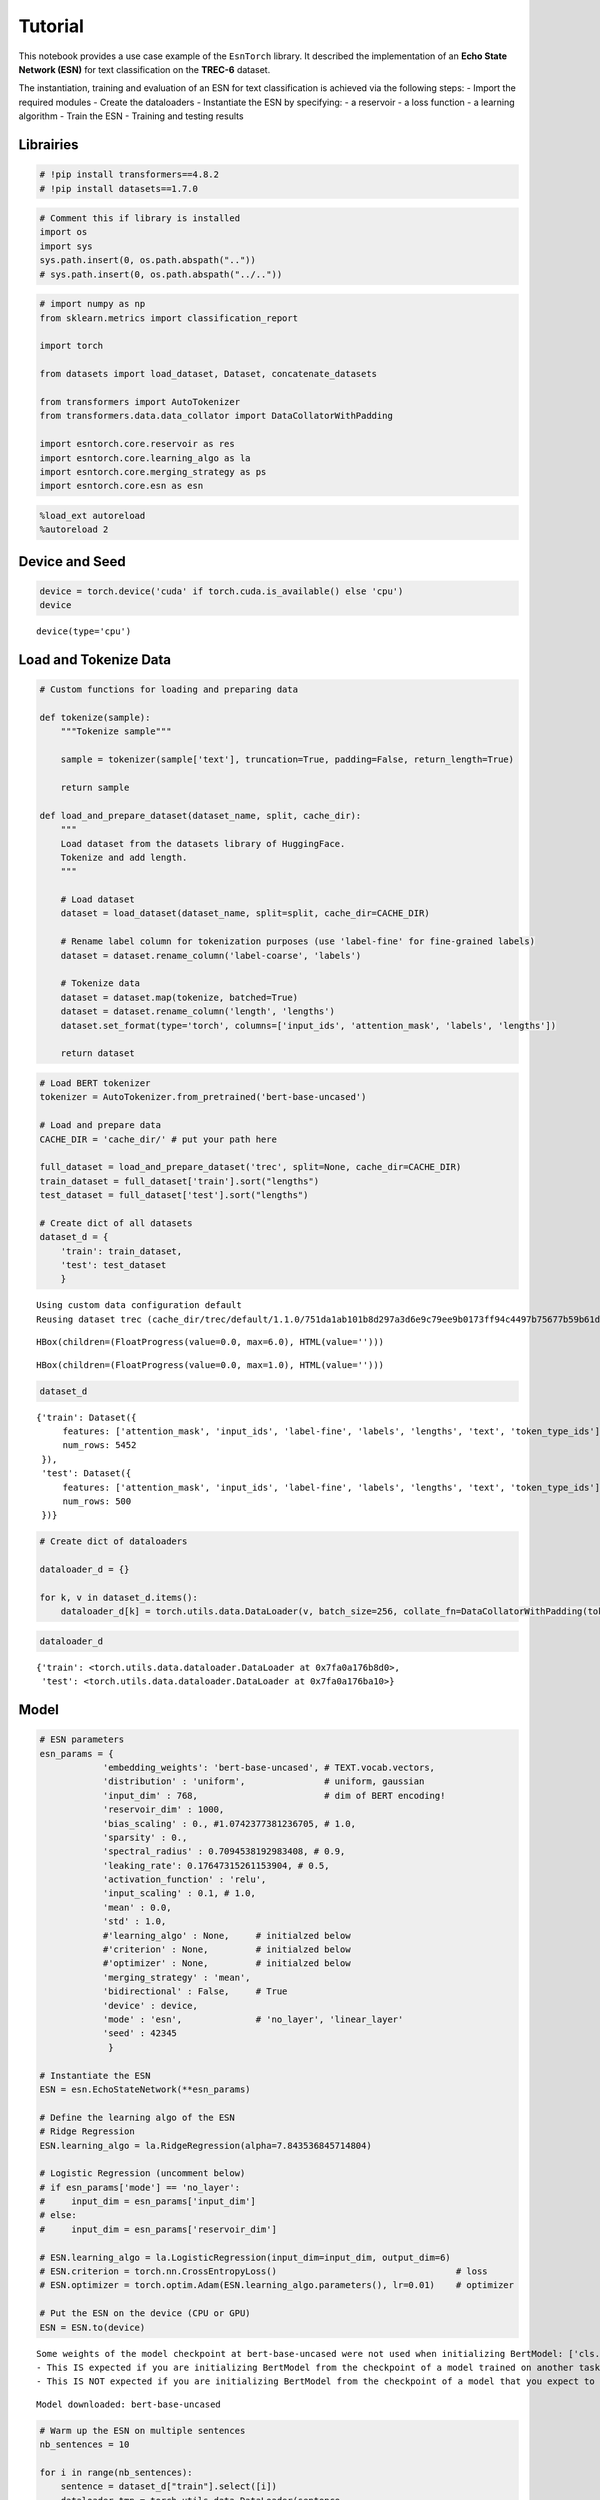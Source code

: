 Tutorial
========

This notebook provides a use case example of the ``EsnTorch`` library.
It described the implementation of an **Echo State Network (ESN)** for
text classification on the **TREC-6** dataset.

The instantiation, training and evaluation of an ESN for text
classification is achieved via the following steps: - Import the
required modules - Create the dataloaders - Instantiate the ESN by
specifying: - a reservoir - a loss function - a learning algorithm -
Train the ESN - Training and testing results

Librairies
----------

.. code:: ipython3

    # !pip install transformers==4.8.2
    # !pip install datasets==1.7.0

.. code:: ipython3

    # Comment this if library is installed
    import os
    import sys
    sys.path.insert(0, os.path.abspath(".."))
    # sys.path.insert(0, os.path.abspath("../.."))

.. code:: ipython3

    # import numpy as np
    from sklearn.metrics import classification_report
    
    import torch
    
    from datasets import load_dataset, Dataset, concatenate_datasets
    
    from transformers import AutoTokenizer
    from transformers.data.data_collator import DataCollatorWithPadding
    
    import esntorch.core.reservoir as res
    import esntorch.core.learning_algo as la
    import esntorch.core.merging_strategy as ps
    import esntorch.core.esn as esn

.. code:: ipython3

    %load_ext autoreload
    %autoreload 2


Device and Seed
---------------

.. code:: ipython3

    device = torch.device('cuda' if torch.cuda.is_available() else 'cpu')
    device




.. parsed-literal::

    device(type='cpu')




Load and Tokenize Data
----------------------

.. code:: ipython3

    # Custom functions for loading and preparing data
    
    def tokenize(sample):
        """Tokenize sample"""
        
        sample = tokenizer(sample['text'], truncation=True, padding=False, return_length=True)
        
        return sample
        
    def load_and_prepare_dataset(dataset_name, split, cache_dir):
        """
        Load dataset from the datasets library of HuggingFace.
        Tokenize and add length.
        """
        
        # Load dataset
        dataset = load_dataset(dataset_name, split=split, cache_dir=CACHE_DIR)
        
        # Rename label column for tokenization purposes (use 'label-fine' for fine-grained labels)
        dataset = dataset.rename_column('label-coarse', 'labels')
        
        # Tokenize data
        dataset = dataset.map(tokenize, batched=True)
        dataset = dataset.rename_column('length', 'lengths')
        dataset.set_format(type='torch', columns=['input_ids', 'attention_mask', 'labels', 'lengths'])
        
        return dataset

.. code:: ipython3

    # Load BERT tokenizer
    tokenizer = AutoTokenizer.from_pretrained('bert-base-uncased')
    
    # Load and prepare data
    CACHE_DIR = 'cache_dir/' # put your path here
    
    full_dataset = load_and_prepare_dataset('trec', split=None, cache_dir=CACHE_DIR)
    train_dataset = full_dataset['train'].sort("lengths")
    test_dataset = full_dataset['test'].sort("lengths")
    
    # Create dict of all datasets
    dataset_d = {
        'train': train_dataset,
        'test': test_dataset
        }


.. parsed-literal::

    Using custom data configuration default
    Reusing dataset trec (cache_dir/trec/default/1.1.0/751da1ab101b8d297a3d6e9c79ee9b0173ff94c4497b75677b59b61d5467a9b9)



.. parsed-literal::

    HBox(children=(FloatProgress(value=0.0, max=6.0), HTML(value='')))


.. parsed-literal::

    



.. parsed-literal::

    HBox(children=(FloatProgress(value=0.0, max=1.0), HTML(value='')))


.. parsed-literal::

    


.. code:: ipython3

    dataset_d




.. parsed-literal::

    {'train': Dataset({
         features: ['attention_mask', 'input_ids', 'label-fine', 'labels', 'lengths', 'text', 'token_type_ids'],
         num_rows: 5452
     }),
     'test': Dataset({
         features: ['attention_mask', 'input_ids', 'label-fine', 'labels', 'lengths', 'text', 'token_type_ids'],
         num_rows: 500
     })}



.. code:: ipython3

    # Create dict of dataloaders
    
    dataloader_d = {}
    
    for k, v in dataset_d.items():
        dataloader_d[k] = torch.utils.data.DataLoader(v, batch_size=256, collate_fn=DataCollatorWithPadding(tokenizer))

.. code:: ipython3

    dataloader_d




.. parsed-literal::

    {'train': <torch.utils.data.dataloader.DataLoader at 0x7fa0a176b8d0>,
     'test': <torch.utils.data.dataloader.DataLoader at 0x7fa0a176ba10>}




Model
-----

.. code:: ipython3

    # ESN parameters
    esn_params = {
                'embedding_weights': 'bert-base-uncased', # TEXT.vocab.vectors,
                'distribution' : 'uniform',               # uniform, gaussian
                'input_dim' : 768,                        # dim of BERT encoding!
                'reservoir_dim' : 1000,
                'bias_scaling' : 0., #1.0742377381236705, # 1.0,
                'sparsity' : 0.,
                'spectral_radius' : 0.7094538192983408, # 0.9,
                'leaking_rate': 0.17647315261153904, # 0.5,
                'activation_function' : 'relu',
                'input_scaling' : 0.1, # 1.0,
                'mean' : 0.0,
                'std' : 1.0,
                #'learning_algo' : None,     # initialzed below
                #'criterion' : None,         # initialzed below
                #'optimizer' : None,         # initialzed below
                'merging_strategy' : 'mean',
                'bidirectional' : False,     # True
                'device' : device,
                'mode' : 'esn',              # 'no_layer', 'linear_layer'
                'seed' : 42345
                 }
    
    # Instantiate the ESN
    ESN = esn.EchoStateNetwork(**esn_params)
    
    # Define the learning algo of the ESN
    # Ridge Regression
    ESN.learning_algo = la.RidgeRegression(alpha=7.843536845714804)
    
    # Logistic Regression (uncomment below)
    # if esn_params['mode'] == 'no_layer':
    #     input_dim = esn_params['input_dim']
    # else:
    #     input_dim = esn_params['reservoir_dim']
        
    # ESN.learning_algo = la.LogisticRegression(input_dim=input_dim, output_dim=6)
    # ESN.criterion = torch.nn.CrossEntropyLoss()                                  # loss
    # ESN.optimizer = torch.optim.Adam(ESN.learning_algo.parameters(), lr=0.01)    # optimizer
    
    # Put the ESN on the device (CPU or GPU)
    ESN = ESN.to(device)


.. parsed-literal::

    Some weights of the model checkpoint at bert-base-uncased were not used when initializing BertModel: ['cls.predictions.decoder.weight', 'cls.seq_relationship.bias', 'cls.predictions.transform.dense.weight', 'cls.seq_relationship.weight', 'cls.predictions.transform.LayerNorm.bias', 'cls.predictions.transform.LayerNorm.weight', 'cls.predictions.bias', 'cls.predictions.transform.dense.bias']
    - This IS expected if you are initializing BertModel from the checkpoint of a model trained on another task or with another architecture (e.g. initializing a BertForSequenceClassification model from a BertForPreTraining model).
    - This IS NOT expected if you are initializing BertModel from the checkpoint of a model that you expect to be exactly identical (initializing a BertForSequenceClassification model from a BertForSequenceClassification model).


.. parsed-literal::

    Model downloaded: bert-base-uncased


.. code:: ipython3

    # Warm up the ESN on multiple sentences
    nb_sentences = 10
    
    for i in range(nb_sentences): 
        sentence = dataset_d["train"].select([i])
        dataloader_tmp = torch.utils.data.DataLoader(sentence, 
                                                     batch_size=1, 
                                                     collate_fn=DataCollatorWithPadding(tokenizer))  
    
        for sentence in dataloader_tmp:
            ESN.warm_up(sentence)


Training
--------

.. code:: ipython3

    %%time
    # training the ESN
    ESN.fit(dataloader_d["train"])


.. parsed-literal::

    CPU times: user 2min 34s, sys: 7.61 s, total: 2min 41s
    Wall time: 2min 15s


.. code:: ipython3

    # %%time
    # # training the ESN (Logistic Regression, gradient descent)
    # ESN.fit(dataloader_d["train"], epochs=10, iter_steps=10)


Results
-------

.. code:: ipython3

    # Train predictions and accuracy
    train_pred, train_acc = ESN.predict(dataloader_d["train"], verbose=False)
    train_acc.item()




.. parsed-literal::

    92.33309173583984



.. code:: ipython3

    # Test predictions and accuracy
    test_pred, test_acc = ESN.predict(dataloader_d["test"], verbose=False)
    test_acc.item()




.. parsed-literal::

    93.4000015258789



.. code:: ipython3

    # Test classification report
    print(classification_report(test_pred.tolist(), 
                                dataset_d['test']['labels'].tolist(), 
                                digits=4))


.. parsed-literal::

                  precision    recall  f1-score   support
    
               0     0.9638    0.9048    0.9333       147
               1     0.8085    0.9620    0.8786        79
               2     0.6667    1.0000    0.8000         6
               3     0.9692    0.9265    0.9474        68
               4     0.9823    0.9407    0.9610       118
               5     0.9630    0.9512    0.9571        82
    
        accuracy                         0.9340       500
       macro avg     0.8922    0.9475    0.9129       500
    weighted avg     0.9407    0.9340    0.9354       500
    

